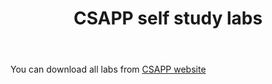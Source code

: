 #+TITLE: CSAPP self study labs
You can download all labs from [[http://csapp.cs.cmu.edu/3e/labs.html][CSAPP website]]
